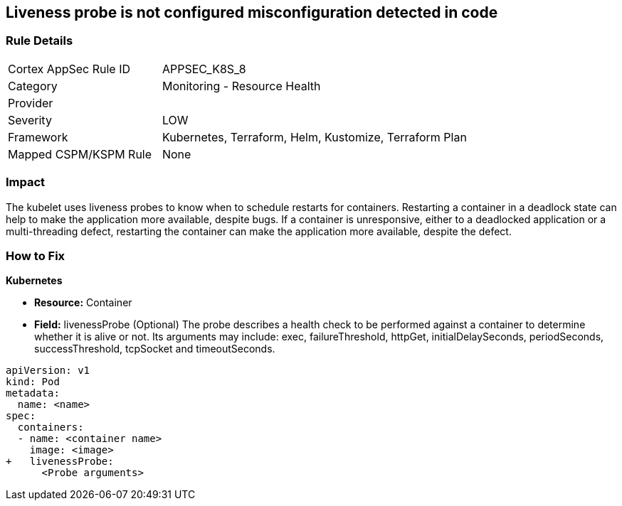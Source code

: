 == Liveness probe is not configured misconfiguration detected in code
// Liveness probe not configured

=== Rule Details

[cols="1,2"]
|===
|Cortex AppSec Rule ID |APPSEC_K8S_8
|Category |Monitoring - Resource Health
|Provider |
|Severity |LOW
|Framework |Kubernetes, Terraform, Helm, Kustomize, Terraform Plan
|Mapped CSPM/KSPM Rule |None
|===
 



=== Impact
The kubelet uses liveness probes to know when to schedule restarts for containers.
Restarting a container in a deadlock state can help to make the application more available, despite bugs.
If a container is unresponsive, either to a deadlocked application or a multi-threading defect, restarting the container can make the application more available, despite the defect.

=== How to Fix


*Kubernetes* 


* *Resource:* Container
* *Field:* livenessProbe (Optional)  The probe describes a health check to be performed against a container to determine whether it is alive or not.
Its arguments may include: exec, failureThreshold, httpGet, initialDelaySeconds, periodSeconds, successThreshold, tcpSocket and timeoutSeconds.


[source,yaml]
----
apiVersion: v1
kind: Pod
metadata:
  name: <name>
spec:
  containers:
  - name: <container name>
    image: <image>
+   livenessProbe:
      <Probe arguments>
----
